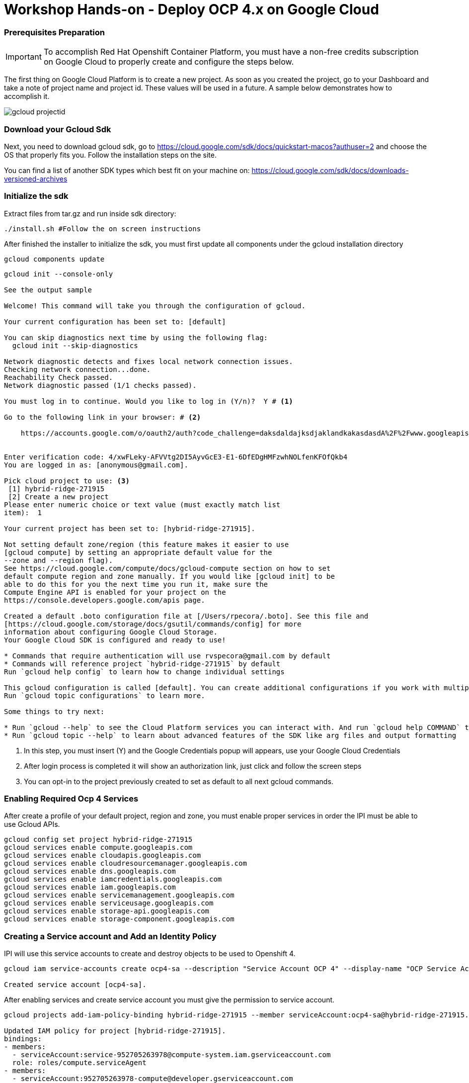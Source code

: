 # Workshop Hands-on - Deploy OCP 4.x on Google Cloud

### Prerequisites Preparation

IMPORTANT: To accomplish Red Hat Openshift Container Platform, you must have a non-free credits subscription on Google Cloud to properly create and configure the steps below.

The first thing on Google Cloud Platform is to create a new project. As soon as you created the project, go to your Dashboard and take a note of project name and project id. These values will be used in a future. A sample below demonstrates how to accomplish it.

image::https://raw.githubusercontent.com/pecorawal/images/master/gcloud-projectid.png[]


=== Download your Gcloud Sdk

Next, you need to download gcloud sdk, go to  https://cloud.google.com/sdk/docs/quickstart-macos?authuser=2 and choose the OS that properly fits you. Follow the installation steps on the site.

You can find a list of another SDK types which best fit on your machine on: link:https://cloud.google.com/sdk/docs/downloads-versioned-archives[]


=== Initialize the sdk

Extract files from tar.gz and run inside sdk directory:

[source]
----
./install.sh #Follow the on screen instructions
----

After finished the installer to initialize the sdk, you must first update all components under the gcloud installation directory

[source]
----
gcloud components update 
----

[source]
----
gcloud init --console-only

See the output sample 

Welcome! This command will take you through the configuration of gcloud.

Your current configuration has been set to: [default]

You can skip diagnostics next time by using the following flag:
  gcloud init --skip-diagnostics

Network diagnostic detects and fixes local network connection issues.
Checking network connection...done.
Reachability Check passed.
Network diagnostic passed (1/1 checks passed).

You must log in to continue. Would you like to log in (Y/n)?  Y # <1> 

Go to the following link in your browser: # <2>

    https://accounts.google.com/o/oauth2/auth?code_challenge=daksdaldajksdjaklandkakasdasdA%2F%2Fwww.googleapis.com%2Fauth%2Fcloud-platform+https%3A%2F%2Fwww.googleapis.com%2Fauth%2Fappengine.admin+https%3A%2F%2Fwww.googleapis.com%2Fauth%2Fcompute+https%3A%2F%2Fwww.googleapis.com%2Fauth%2Faccounts.reauth


Enter verification code: 4/xwFLeky-AFVVtg2DI5AyvGcE3-E1-6DfEDgHMFzwhNOLfenKFOfQkb4
You are logged in as: [anonymous@gmail.com].

Pick cloud project to use: <3>
 [1] hybrid-ridge-271915
 [2] Create a new project
Please enter numeric choice or text value (must exactly match list
item):  1

Your current project has been set to: [hybrid-ridge-271915].

Not setting default zone/region (this feature makes it easier to use
[gcloud compute] by setting an appropriate default value for the
--zone and --region flag).
See https://cloud.google.com/compute/docs/gcloud-compute section on how to set
default compute region and zone manually. If you would like [gcloud init] to be
able to do this for you the next time you run it, make sure the
Compute Engine API is enabled for your project on the
https://console.developers.google.com/apis page.

Created a default .boto configuration file at [/Users/rpecora/.boto]. See this file and
[https://cloud.google.com/storage/docs/gsutil/commands/config] for more
information about configuring Google Cloud Storage.
Your Google Cloud SDK is configured and ready to use!

* Commands that require authentication will use rvspecora@gmail.com by default
* Commands will reference project `hybrid-ridge-271915` by default
Run `gcloud help config` to learn how to change individual settings

This gcloud configuration is called [default]. You can create additional configurations if you work with multiple accounts and/or projects.
Run `gcloud topic configurations` to learn more.

Some things to try next:

* Run `gcloud --help` to see the Cloud Platform services you can interact with. And run `gcloud help COMMAND` to get help on any gcloud command.
* Run `gcloud topic --help` to learn about advanced features of the SDK like arg files and output formatting

----
1. In this step, you must insert (Y) and the Google Credentials popup will appears, use your Google Cloud Credentials
2. After login process is completed it will show an authorization link, just click and follow the screen steps
2. You can opt-in to the project previously created to set as default to all next gcloud commands.
 


=== Enabling Required Ocp 4 Services

After create a profile of your default project, region and zone, you must enable proper services in order the IPI must be able to use Gcloud APIs.

[source]
----
gcloud config set project hybrid-ridge-271915
gcloud services enable compute.googleapis.com
gcloud services enable cloudapis.googleapis.com
gcloud services enable cloudresourcemanager.googleapis.com
gcloud services enable dns.googleapis.com
gcloud services enable iamcredentials.googleapis.com
gcloud services enable iam.googleapis.com
gcloud services enable servicemanagement.googleapis.com
gcloud services enable serviceusage.googleapis.com
gcloud services enable storage-api.googleapis.com
gcloud services enable storage-component.googleapis.com
----


=== Creating a Service account and Add an Identity Policy 

IPI will use this service accounts to create and destroy objects to be used to Openshift 4.

[source]
----
gcloud iam service-accounts create ocp4-sa --description "Service Account OCP 4" --display-name "OCP Service Account"

Created service account [ocp4-sa].
----

After enabling services and create service account you must give the permission to service account.

[source]
----
gcloud projects add-iam-policy-binding hybrid-ridge-271915 --member serviceAccount:ocp4-sa@hybrid-ridge-271915.iam.gserviceaccount.com --role roles/owner

Updated IAM policy for project [hybrid-ridge-271915].
bindings:
- members:
  - serviceAccount:service-952705263978@compute-system.iam.gserviceaccount.com
  role: roles/compute.serviceAgent
- members:
  - serviceAccount:952705263978-compute@developer.gserviceaccount.com
  - serviceAccount:952705263978@cloudservices.gserviceaccount.com
  role: roles/editor
- members:
  - serviceAccount:ocp4-sa@hybrid-ridge-271915.iam.gserviceaccount.com
  - user:ommitted@gmail.com
  role: roles/owner
etag: BwWhs5VtlJs=
version: 1
----


=== Create a Private Key Associated to a Service Account

On the previous step, we create a service account and grant permission to be used as credentials between IPI installer, Google Cloud API and future Openshift cluster functions.

Start listing the current service account keys and identify the key created at previous step.

[source]
----
gcloud iam service-accounts list

NAME                                    EMAIL                                                DISABLED
Compute Engine default service account  952705263978-compute@developer.gserviceaccount.com   False
OCP Service Account                     ocp4-sa@hybrid-ridge-271915.iam.gserviceaccount.com  False
----

Create a json file private key to be used during installation

[source]
----
gcloud iam service-accounts keys create ocp4-key-ybrid-ridge-271915 --key-file-type json --iam-account ocp4-sa@hybrid-ridge-271915.iam.gserviceaccount.com

created key [fc2e957ae308b57e566fd68871c602ad440e435a] of type [json] as [ocp4-key-ybrid-ridge-271915] for [ocp4-sa@hybrid-ridge-271915.iam.gserviceaccount.com]
----

IMPORTANT:  At the previous step, the file named ocp4-key-ybrid-ridge-271915 is the one that you will be asked to path on the openshift-install installer. Keep this file under a directory that you have all inputs to OCP 4.



=== Create a DNS Zone and delegate the NS to your DNS provider


This is an important part of process and can cause a confusion during creation and DNS provider setup.
You should create a subdomain zone of your main dns zone in order to delegate the Google Cloud DNS only the dns to openshift objects and not all parent DNS records.

To make feasible, lets check the example:
I have a DNS zone domain at Godaddy which calls "pec-labs.site" and I need I subdomain of this site named newgoogle.pec-labs.site. 
We must create the subdomain at Gcloud as follows:

[source]
----
gcloud dns managed-zones create newgoogle --description="OCP4 subdomain at Google Cloud" --dns-name=newgoogle.pec-labs.site                                      
Created [https://dns.googleapis.com/dns/v1/projects/hybrid-ridge-271915/managedZones/newgoogle].
----

Now, check the subdomain created and get the nameservers which we will use under our DNS provider (Godaddy, in this case). 

[source]
----
gcloud dns managed-zones describe newgoogle
creationTime: '2020-03-25T20:56:39.968Z'
description: OCP4 subdomain at Google Cloud
dnsName: newgoogle.pec-labs.site.
id: '4911304450872339170'
kind: dns#managedZone
name: newgoogle
nameServers:
- ns-cloud-c1.googledomains.com.
- ns-cloud-c2.googledomains.com.
- ns-cloud-c3.googledomains.com.
- ns-cloud-c4.googledomains.com.
visibility: public
----
TIP: Don't copy the dot punctuation at the end of nameserver records.

=== Open your external DNS zone and delegate cluster DNS subdomain.

The parent domain must have DNS Zone records as described on previous output:
image::https://raw.githubusercontent.com/pecorawal/images/master/dns-godaddy2.png[]

Check if dns zone records are correctly answering.

=== Download OCP client and installer and Prepare an install-config.yaml

#### Download install bin
Download the Openshift Installer, Secret and Command-line interface to the installation directory under your computer.
[source]
----
OCP4_BASEURL=https://mirror.openshift.com/pub/openshift-v4/clients/ocp/latest
LATEST_VERSION=$(curl -s ${OCP4_BASEURL}/release.txt | grep 'Version: ' | awk '{print $2}')
OS=mac #put linux if you are running under a Linux OS client 
curl -s ${OCP4_BASEURL}/openshift-client-${OS}-$LATEST_VERSION.tar.gz | tar -xzf - -C /usr/local/bin oc kubectl
curl -s ${OCP4_BASEURL}/openshift-install-${OS}}-$LATEST_VERSION.tar.gz | tar -xzf - -C /usr/local/bin openshift-install
----

Next, you need to create a ssh-key to be used as ssh key pair to trigger the installation and automation on Red Hat CoreOs.

[source, yaml]
----
ssh-keygen -t rsa -b 4096 -N '' -f ~/.ssh/gcloud-key
----

Keep the private and pub key in a safe place in case that you  need to do any troubleshooting on Red Hat Openshift Cluster
After setup all gcloud stuff it's now time to prepare a install-config.yaml, below is the sample with according previous steps.

#### Generating andm Store Pull Secret

Generate Pull Secret at https://cloud.redhat.com/openshift/install/gcp/installer-provisioned Store it in ~/ocp4/bkp/ocp4_pull_secret


#### Create install file:

[source]
----
mkdir ~/ocp4 ~/ocp4/bkp ~/ocp4/install
cd ~/ocp4


export DOMAIN=pec-labs.site # <1>
export CLUSTERID=ocp4 # <2>
export PULL_SECRET=$(cat ~/ocp4/bkp/ocp4_pull_secret) # <3>
export OCP_SSH_KEY=$(cat ~/.ssh/gcloud-key.pub) # <4>
export GCP_PROJECTID=hybrid-ridge-271915 <5> 
export MASTER_FLAVOR=n1-standard-4 <6>
export WORKER_FLAVOR=n1-standard-2 <7>
export GCP_REGION=us-east-1 <8>

cat <<EOF > ~/ocp4/bkp/install-config.yaml
apiVersion: v1
baseDomain: ${DOMAIN}
compute:
- hyperthreading: Enabled
  name: worker
  platform:
    gcp:
      type: ${WORKER_FLAVOR}
      zones:
      - us-east1-b
      - us-east1-c
      - us-east1-d
controlPlane:
  hyperthreading: Enabled
  name: master
  platform:
    gcp:
      type: ${MASTER_FLAVOR}
      zones:
      - us-east1-b
      - us-east1-c
      - us-east1-d
  replicas: 3
metadata:
  name: ${CLUSTERID}
networking:
  clusterNetworks:
  - cidr: 10.254.0.0/16
    hostPrefix: 24
  networkType: OpenShiftSDN
  serviceNetwork:
  - 172.30.0.0/16
platform:
  gcp:
    ProjectID: ${GCP_PROJECTID}
    region: ${GCP_REGION}
pullSecret: '${PULL_SECRET}'
fips: false
sshKey: ${OCP_SSH_KEY}
EOF
----

<1> The base domain of the cluster. All DNS records must be sub-domains of this base and include the cluster name.
<2> The cluster name that you specified in your DNS records.
<3> Pull secret created at cloud.redhat.com
<4> The public portion of the default SSH key for the core user in Red Hat Enterprise Linux CoreOS (RHCOS). 
<5> Google Cloud Project ID.
<6> Google Cloud Compute Flavor to use to master nodes.
<7> Google Cloud Compute Flavor to use to worker nodes.
<8> Google Cloud Region to use to Create Node Machines.

[IMPORTANT]
====
Before start a cluster installation check all parameters are filled accordingly and the zones available to your region, adjust if needed on ~/ocp4/bkp/install-config.yaml
====

[source, yaml]
----
apiVersion: v1
baseDomain: pec-labs.site
compute:
- hyperthreading: Enabled
  name: worker
  platform:
    gcp:
      type: n1-standard-2
      zones:
      - us-east1-b
      - us-east1-c
      - us-east1-d
controlPlane:
  hyperthreading: Enabled
  name: master
  platform:
    gcp:
      type: n1-standard-4
      zones:
      - us-east1-b
      - us-east1-c
      - us-east1-d
  replicas: 3
metadata:
  name: ocp4
networking:
  clusterNetworks:
  - cidr: 10.254.0.0/16
    hostPrefix: 24
  networkType: OpenShiftSDN
  serviceNetwork:
  - 172.30.0.0/16
platform:
  gcp:
    ProjectID: hybrid-ridge-271915
    region: us-east-1
pullSecret: '{"auths":{"cloud.openshift.com":{"auth":"ommitedAuth"},"registry.redhat.io":{"auth":"ommitted Credentials"}}}'
fips: false
sshKey: ssh-rsa p4OfTA/07XOw== anonymous@my-machine
----

The filled file will be available on ~/ocp4/bkp/install-config.yaml, after checkings, make a copy of this file to ~/ocp4/install using command below:

[source]
----
cp ~/ocp4/bkp/install-config.yaml ~/ocp4/install/
----

Now, you are able to start the installation.

